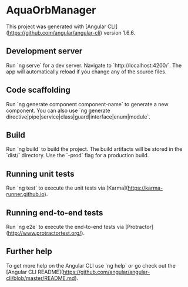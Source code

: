 * AquaOrbManager

This project was generated with [Angular CLI](https://github.com/angular/angular-cli) version 1.6.6.

** Development server

Run `ng serve` for a dev server. Navigate to `http://localhost:4200/`. The app will automatically reload if you change any of the source files.

** Code scaffolding

Run `ng generate component component-name` to generate a new component. You can also use `ng generate directive|pipe|service|class|guard|interface|enum|module`.

** Build

Run `ng build` to build the project. The build artifacts will be stored in the `dist/` directory. Use the `-prod` flag for a production build.

** Running unit tests

Run `ng test` to execute the unit tests via [Karma](https://karma-runner.github.io).

** Running end-to-end tests

Run `ng e2e` to execute the end-to-end tests via [Protractor](http://www.protractortest.org/).

** Further help

To get more help on the Angular CLI use `ng help` or go check out the [Angular CLI README](https://github.com/angular/angular-cli/blob/master/README.md).
